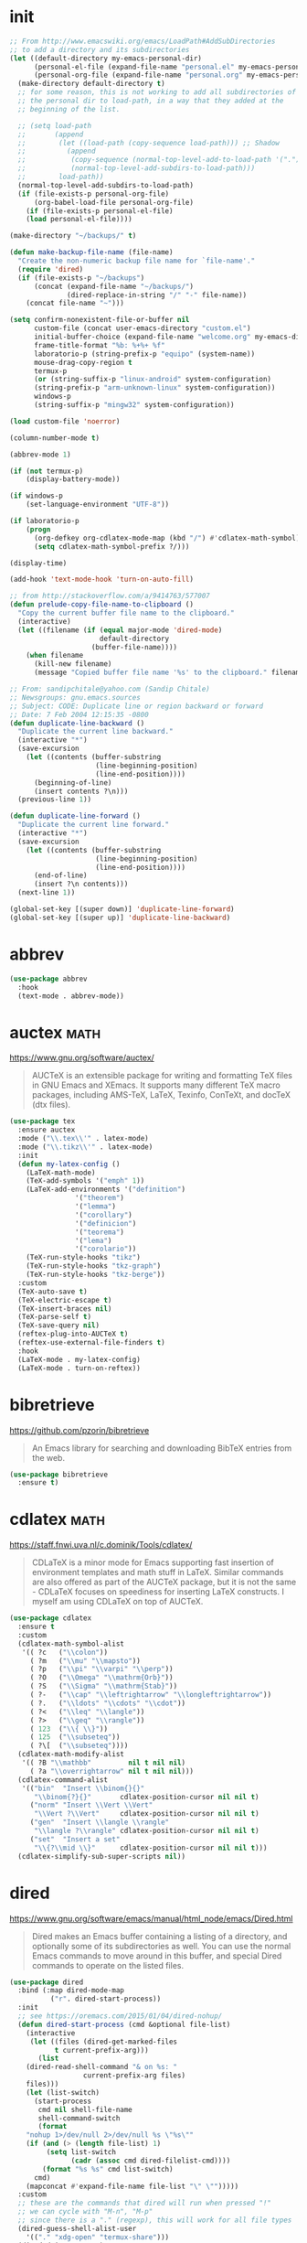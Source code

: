 #+options: toc:nil date:nil author:nil

#+latex_header: \usepackage{listings}
#+latex_header: \lstdefinestyle{source}{basicstyle=\footnotesize\ttfamily,frame=tb}
#+latex_header: \lstset{style=source}
#+latex_header: \usepackage[margin=2.5cm]{geometry}

* init

  #+begin_src emacs-lisp
;; From http://www.emacswiki.org/emacs/LoadPath#AddSubDirectories
;; to add a directory and its subdirectories
(let ((default-directory my-emacs-personal-dir)
      (personal-el-file (expand-file-name "personal.el" my-emacs-personal-dir))
      (personal-org-file (expand-file-name "personal.org" my-emacs-personal-dir)))
  (make-directory default-directory t)
  ;; for some reason, this is not working to add all subdirectories of
  ;; the personal dir to load-path, in a way that they added at the
  ;; beginning of the list.

  ;; (setq load-path
  ;;       (append
  ;;        (let ((load-path (copy-sequence load-path))) ;; Shadow
  ;;          (append
  ;;           (copy-sequence (normal-top-level-add-to-load-path '(".")))
  ;;           (normal-top-level-add-subdirs-to-load-path)))
  ;;        load-path))
  (normal-top-level-add-subdirs-to-load-path)
  (if (file-exists-p personal-org-file)
      (org-babel-load-file personal-org-file)
    (if (file-exists-p personal-el-file)
	(load personal-el-file))))

(make-directory "~/backups/" t)

(defun make-backup-file-name (file-name)
  "Create the non-numeric backup file name for `file-name'."
  (require 'dired)
  (if (file-exists-p "~/backups")
      (concat (expand-file-name "~/backups/")
              (dired-replace-in-string "/" "-" file-name))
    (concat file-name "~")))

(setq confirm-nonexistent-file-or-buffer nil
      custom-file (concat user-emacs-directory "custom.el")
      initial-buffer-choice (expand-file-name "welcome.org" my-emacs-dir)
      frame-title-format "%b: %+%+ %f"
      laboratorio-p (string-prefix-p "equipo" (system-name))
      mouse-drag-copy-region t
      termux-p
      (or (string-suffix-p "linux-android" system-configuration)
	  (string-prefix-p "arm-unknown-linux" system-configuration))
      windows-p
      (string-suffix-p "mingw32" system-configuration))

(load custom-file 'noerror)

(column-number-mode t)

(abbrev-mode 1)

(if (not termux-p)
    (display-battery-mode))

(if windows-p
    (set-language-environment "UTF-8"))

(if laboratorio-p
    (progn
      (org-defkey org-cdlatex-mode-map (kbd "/") #'cdlatex-math-symbol)
      (setq cdlatex-math-symbol-prefix ?/)))

(display-time)

(add-hook 'text-mode-hook 'turn-on-auto-fill)

;; from http://stackoverflow.com/a/9414763/577007
(defun prelude-copy-file-name-to-clipboard ()
  "Copy the current buffer file name to the clipboard."
  (interactive)
  (let ((filename (if (equal major-mode 'dired-mode)
                      default-directory
                    (buffer-file-name))))
    (when filename
      (kill-new filename)
      (message "Copied buffer file name '%s' to the clipboard." filename))))

;; From: sandipchitale@yahoo.com (Sandip Chitale)
;; Newsgroups: gnu.emacs.sources
;; Subject: CODE: Duplicate line or region backward or forward
;; Date: 7 Feb 2004 12:15:35 -0800
(defun duplicate-line-backward ()
  "Duplicate the current line backward."
  (interactive "*")
  (save-excursion
    (let ((contents (buffer-substring
                     (line-beginning-position)
                     (line-end-position))))
      (beginning-of-line)
      (insert contents ?\n)))
  (previous-line 1))

(defun duplicate-line-forward ()
  "Duplicate the current line forward."
  (interactive "*")
  (save-excursion
    (let ((contents (buffer-substring
                     (line-beginning-position)
                     (line-end-position))))
      (end-of-line)
      (insert ?\n contents)))
  (next-line 1))

(global-set-key [(super down)] 'duplicate-line-forward)
(global-set-key [(super up)] 'duplicate-line-backward)
  #+end_src

* abbrev

  #+begin_src emacs-lisp
(use-package abbrev
  :hook
  (text-mode . abbrev-mode))
  #+end_src

* auctex                                                               :math:

  https://www.gnu.org/software/auctex/

  #+BEGIN_QUOTE
  AUCTeX is an extensible package for writing and formatting TeX files
  in GNU Emacs and XEmacs. It supports many different TeX macro
  packages, including AMS-TeX, LaTeX, Texinfo, ConTeXt, and docTeX
  (dtx files).
  #+END_QUOTE

  #+begin_src emacs-lisp
(use-package tex
  :ensure auctex
  :mode ("\\.tex\\'" . latex-mode)
  :mode ("\\.tikz\\'" . latex-mode)
  :init
  (defun my-latex-config ()
    (LaTeX-math-mode)
    (TeX-add-symbols '("emph" 1))
    (LaTeX-add-environments '("definition")
			    '("theorem")
			    '("lemma")
			    '("corollary")
			    '("definicion")
			    '("teorema")
			    '("lema")
			    '("corolario"))
    (TeX-run-style-hooks "tikz")
    (TeX-run-style-hooks "tkz-graph")
    (TeX-run-style-hooks "tkz-berge"))
  :custom
  (TeX-auto-save t)
  (TeX-electric-escape t)
  (TeX-insert-braces nil)
  (TeX-parse-self t)
  (TeX-save-query nil)
  (reftex-plug-into-AUCTeX t)
  (reftex-use-external-file-finders t)
  :hook
  (LaTeX-mode . my-latex-config)
  (LaTeX-mode . turn-on-reftex))
  #+end_src

* bibretrieve

  https://github.com/pzorin/bibretrieve

  #+begin_quote
  An Emacs library for searching and downloading BibTeX entries from the web.
  #+end_quote

  #+begin_src emacs-lisp
(use-package bibretrieve
  :ensure t)
  #+end_src

* cdlatex                                                              :math:

  https://staff.fnwi.uva.nl/c.dominik/Tools/cdlatex/

  #+BEGIN_QUOTE
  CDLaTeX is a minor mode for Emacs supporting fast insertion of
  environment templates and math stuff in LaTeX. Similar commands are
  also offered as part of the AUCTeX package, but it is not the same -
  CDLaTeX focuses on speediness for inserting LaTeX constructs. I
  myself am using CDLaTeX on top of AUCTeX.
  #+END_QUOTE

  #+begin_src emacs-lisp
(use-package cdlatex
  :ensure t
  :custom
  (cdlatex-math-symbol-alist
   '(( ?c   ("\\colon"))
     ( ?m   ("\\mu" "\\mapsto"))
     ( ?p   ("\\pi" "\\varpi" "\\perp"))
     ( ?O   ("\\Omega" "\\mathrm{Orb}"))
     ( ?S   ("\\Sigma" "\\mathrm{Stab}"))
     ( ?-   ("\\cap" "\\leftrightarrow" "\\longleftrightarrow"))
     ( ?.   ("\\ldots" "\\cdots" "\\cdot"))
     ( ?<   ("\\leq" "\\langle"))
     ( ?>   ("\\geq" "\\rangle"))
     ( 123  ("\\{ \\}"))
     ( 125  ("\\subseteq"))
     ( ?\[  ("\\subseteq"))))
  (cdlatex-math-modify-alist
   '(( ?B "\\mathbb"         nil t nil nil)
     ( ?a "\\overrightarrow" nil t nil nil)))
  (cdlatex-command-alist
   '(("bin"  "Insert \\binom{}{}"
      "\\binom{?}{}"       cdlatex-position-cursor nil nil t)
     ("norm" "Insert \\Vert \\Vert"
      "\\Vert ?\\Vert"     cdlatex-position-cursor nil nil t)
     ("gen"  "Insert \\langle \\rangle"
      "\\langle ?\\rangle" cdlatex-position-cursor nil nil t)
     ("set"  "Insert a set"
      "\\{?\\mid \\}"      cdlatex-position-cursor nil nil t)))
  (cdlatex-simplify-sub-super-scripts nil))
  #+end_src

* dired

  https://www.gnu.org/software/emacs/manual/html_node/emacs/Dired.html

  #+BEGIN_QUOTE
  Dired makes an Emacs buffer containing a listing of a directory, and
  optionally some of its subdirectories as well. You can use the
  normal Emacs commands to move around in this buffer, and special
  Dired commands to operate on the listed files.
  #+END_QUOTE

  #+BEGIN_SRC emacs-lisp
(use-package dired
  :bind (:map dired-mode-map
	      ("r". dired-start-process))
  :init
  ;; see https://oremacs.com/2015/01/04/dired-nohup/
  (defun dired-start-process (cmd &optional file-list)
    (interactive
     (let ((files (dired-get-marked-files
		   t current-prefix-arg)))
       (list
	(dired-read-shell-command "& on %s: "
				  current-prefix-arg files)
	files)))
    (let (list-switch)
      (start-process
       cmd nil shell-file-name
       shell-command-switch
       (format
	"nohup 1>/dev/null 2>/dev/null %s \"%s\""
	(if (and (> (length file-list) 1)
		 (setq list-switch
		       (cadr (assoc cmd dired-filelist-cmd))))
	    (format "%s %s" cmd list-switch)
	  cmd)
	(mapconcat #'expand-file-name file-list "\" \"")))))
  :custom
  ;; these are the commands that dired will run when pressed "!"
  ;; we can cycle with "M-n", "M-p"
  ;; since there is a "." (regexp), this will work for all file types
  (dired-guess-shell-alist-user
	'(("." "xdg-open" "termux-share")))
  (dired-dwim-target t)
  :config
  ;; both dired-aux and dired-x come with emacs
  (use-package dired-aux)
  (use-package dired-x))
  #+END_SRC

* djvu

  #+begin_src emacs-lisp
(use-package djvu
  :ensure t)
  #+end_src

* doom-modeline

  Only one of two methods from
  https://github.com/seagle0128/doom-modeline/issues/187 sort of
  worked to make modeline smaller.

  #+begin_src emacs-lisp
(use-package doom-modeline
  :if window-system
  :ensure t
  :custom
  (doom-modeline-height 5)
  (doom-modeline-buffer-file-name-style 'truncate-all)
  :config
  (doom-modeline-mode)
  (defun my-doom-modeline--font-height ()
    "Calculate the actual char height of the mode-line."
    (+ (frame-char-height) 1))
  (advice-add #'doom-modeline--font-height
	      :override #'my-doom-modeline--font-height))
  #+end_src

* elpy

  #+begin_src emacs-lisp
(use-package elpy
  :ensure t
  :config
  (elpy-enable)
  :custom
  (python-shell-interpreter "ipython")
  (python-shell-interpreter-args "--i --simple-prompt"))
  #+end_src

* flyspell

  #+begin_src emacs-lisp
(use-package flyspell
  :ensure t
  :defer t
  :hook
  (prog-mode . flyspell-prog-mode)
  (text-mode . flyspell-mode))
  #+end_src

* gap-mode                                                             :math:

  #+begin_src emacs-lisp
(use-package gap-mode
  :ensure t
  :custom
  (gap-executable "gap")
  (gap-start-options  '("-E" "-f" "-b" "-m" "1024m")))
  #+end_src

* helm

  Many =helm= commands have a prefix =C-x c=

  #+begin_src emacs-lisp
(use-package helm
  :ensure t
  :bind ("M-x" . helm-M-x)
  :config
  (use-package helm-unicode
    :ensure t))
  #+end_src
* helpful

  Helpful is an alternative to the built-in Emacs help that provides
  much more contextual information. https://github.com/Wilfred/helpful

  #+begin_src emacs-lisp
(use-package helpful
  :ensure t
  :bind 
  ("C-h C" . helpful-command) 
  ("C-h f" . helpful-callable) 
  ("C-h F" . helpful-function) 
  ("C-h k" . helpful-key) 
  ("C-h v" . helpful-variable))
  #+end_src

* ido

  #+begin_src emacs-lisp
(use-package ido
  :config
  (ido-mode 1))
  #+end_src

* magit

  #+begin_src emacs-lisp
(use-package magit
  :ensure t
  :bind ("C-c m" . magit-status))
  #+end_src

* markdown-mode

  https://jblevins.org/projects/markdown-mode/

  #+begin_src emacs-lisp
(use-package markdown-mode
  :ensure t)
  #+end_src

* move-text

  https://github.com/emacsfodder/move-text

  #+begin_src emacs-lisp
(use-package move-text
  :ensure t
  :bind (([(super left)] . move-text-up)
	 ([(super right)] . move-text-down)))
  #+end_src

* org-mode

  #+begin_src emacs-lisp
(use-package org
  :ensure org-plus-contrib
  :bind (("C-c a" . org-agenda)
	 ("C-c c" . org-capture)
	 ("C-c l" . org-store-link)
	 :map org-mode-map
	 ("$" . yf/org-electric-dollar)
	 ("|" . org-absolute-value)
	 ([?\s-j] . org-babel-next-src-block)
	 ([?\s-k] . org-babel-previous-src-block)
	 ([?\s-l] . org-edit-src-code)
	 :map org-src-mode-map
	 ([?\s-l] . org-edit-src-exit))
  :init
  ;; from Nicolas Richard <theonewiththeevillook@yahoo.fr>
  ;; Date: Fri, 8 Mar 2013 16:23:02 +0100
  ;; Message-ID: <87vc913oh5.fsf@yahoo.fr>
  (defun yf/org-electric-dollar nil
    "When called once, insert \\(\\) and leave point in between.
When called twice, replace the previously inserted \\(\\) by one $."
    (interactive)
    (if (and (looking-at "\\\\)") (looking-back "\\\\("))
	(progn (delete-char 2)
	       (delete-char -2)
	       (insert "$"))
      (insert "\\(\\)")
      (backward-char 2)))
  ;; see https://lists.gnu.org/archive/html/emacs-orgmode/2015-09/msg00118.html
  (defmacro by-backend (&rest body)
    `(case org-export-current-backend ,@body))
  ;; see http://endlessparentheses.com/ispell-and-org-mode.html
  (defun endless/org-ispell ()
    "Configure `ispell-skip-region-alist' for `org-mode'."
    (make-local-variable 'ispell-skip-region-alist)
    (add-to-list 'ispell-skip-region-alist '(org-property-drawer-re))
    (add-to-list 'ispell-skip-region-alist '("~" "~"))
    (add-to-list 'ispell-skip-region-alist '("=" "="))
    (add-to-list 'ispell-skip-region-alist '("^#\\+begin_src" . "^#\\+end_src")))
  (defun org-absolute-value ()
    "Insert || and leave point inside when pressing |"
    (interactive)
    (if (org-inside-LaTeX-fragment-p)
	(progn
	  (insert "||")
	  (backward-char 1))
      (insert "|")))
  (defun my-org-mode-hook ()
    (turn-on-auto-revert-mode)
    (turn-on-org-cdlatex))
  :config
  (require 'ox-beamer)
  (use-package htmlize
    :ensure t)
  (use-package ob-ipython
    :if window-system
    :ensure t)
  (use-package ob-sagemath
    :ensure t)
  (use-package org-mime
    :ensure t)
  (use-package org-pomodoro
    :ensure t
    :commands (org-pomodoro)
    :custom
    (alert-user-configuration
     (quote ((((:category . "org-pomodoro")) libnotify nil))))
    (org-pomodoro-keep-killed-pomodoro-time t)
    (org-pomodoro-long-break-length 15))
  (use-package org-ref
    :ensure t
    :custom
    (org-ref-completion-library 'org-ref-helm-bibtex))
  (use-package ox-ipynb
    :load-path "ox-ipynb/")
  :custom
  (org-beamer-environments-extra
	'(("corollary"   "r" "\\begin{corollary}%a%U"   "\\end{corollary}")
	  ("lemma"       "l" "\\begin{lemma}%a%U"       "\\end{lemma}")
	  ("proposition" "P" "\\begin{proposition}%a%U" "\\end{proposition}")))
  (org-export-with-tags nil)
  (org-file-apps
   '((auto-mode . emacs)
     ("pdf" . "evince %s")))
  (org-highlight-latex-and-related '(latex))
  (org-latex-listings t)
  (org-log-done 'note)
  (org-return-follows-link t)
  (org-src-preserve-indentation t)
  (org-support-shift-select 'always)
  :config
  (org-babel-do-load-languages
   'org-babel-load-languages
   '((python . t)
     (ruby . t)
     (latex . t)))
  :hook
  (org-mode . my-org-mode-hook)
  (org-mode . endless/org-ispell)
  (org-babel-after-execute . org-redisplay-inline-images))
  #+end_src

* sage-shell-mode

  https://github.com/sagemath/sage-shell-mode

  #+begin_quote
  Emacs front end for SageMath
  #+end_quote

  #+begin_src emacs-lisp
(use-package sage-shell-mode
  :ensure t)
  #+end_src

* smartparens

  https://github.com/Fuco1/smartparens

  #+BEGIN_QUOTE
  Smartparens is a minor mode for dealing with pairs in Emacs.
  #+END_QUOTE

  #+begin_src emacs-lisp
(use-package smartparens
  :ensure t
  :config
  (require 'smartparens-config)
  (smartparens-global-mode 1)
  (show-smartparens-global-mode 1)
  (sp-local-pair 'org-mode "=" "="
		 :unless '(sp-point-after-word-p sp-in-math-p)
		 :post-handlers '(("[d1]" "SPC")))
  (sp-local-pair 'python-mode "``" "``"))
  #+end_src

* smex

  https://github.com/nonsequitur/smex/

  #+BEGIN_QUOTE
  Smex is a M-x enhancement for Emacs. Built on top of Ido, it
  provides a convenient interface to your recently and most frequently
  used commands. And to all the other commands, too.
  #+END_QUOTE

  #+begin_src emacs-lisp
(use-package smex
  :disabled
  :ensure t
  :bind ("M-x" . smex)
  :config (smex-initialize))
  #+end_src

* yasnippet

  https://github.com/joaotavora/yasnippet

  #+BEGIN_QUOTE
  YASnippet is a template system for Emacs. It allows you to type an
  abbreviation and automatically expand it into function
  templates. Bundled language templates include: C, C++, C#, Perl,
  Python, Ruby, SQL, LaTeX, HTML, CSS and more. The snippet syntax is
  inspired from TextMate's syntax, you can even import most TextMate
  templates to YASnippet. Watch a demo on YouTube.
  #+END_QUOTE

  #+begin_src emacs-lisp
(use-package yasnippet
  :ensure t
  :config (yas-global-mode))
  #+end_src

* zerodark-theme

  #+begin_src emacs-lisp
(use-package zerodark-theme
  :ensure t)
  #+end_src



* COMMENT Not for termux

** sage-shell-mode
